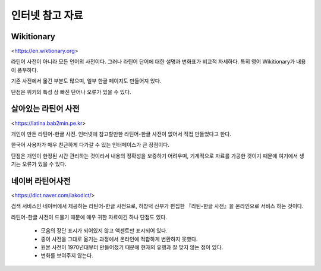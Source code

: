 인터넷 참고 자료
================

Wikitionary
-----------

<https://en.wiktionary.org>

라틴어 사전이 아니라 모든 언어의 사전이다. 그러나 라틴어 단어에 대한 설명과 변화표가 비교적 자세하다. 특히 영어 Wikitionary가 내용이 풍부하다.

기존 사전에서 옮긴 부분도 많으며, 일부 한글 페이지도 만들어져 있다.

단점은 위키의 특성 상 빠진 단어나 오류가 있을 수 있다.

살아있는 라틴어 사전
--------------------

<https://latina.bab2min.pe.kr>

개인이 만든 라틴어-한글 사전. 인터넷에 참고할만한 라틴어-한글 사전이 없어서 직접 만들었다고 한다.

한국어 사용자가 매우 친근하게 다가갈 수 있는 인터페이스가 큰 장점이다.

단점은 개인이 한정된 시간 관리하는 것이라서 내용의 정확성을 보증하기 어려우며, 기계적으로 자료를 가공한 것이기 때문에 여기에서 생기는 오류가 있을 수 있다.

네이버 라틴어사전
-----------------

<https://dict.naver.com/lakodict/>

검색 서비스인 네이버에서 제공하는 라틴어-한글 사전으로, 허창덕 신부가 편집한 『라틴-한글 사전』을 온라인으로 서비스 하는 것이다.

라틴어-한글 사전이 드물기 때문에 매우 귀한 자료이긴 하나 단점도 있다.

  * 모음의 장단 표시가 되어있지 않고 액센트만 표시되어 있다.
  * 종이 사전을 그대로 옮기는 과정에서 온라인에 적합하게 변환하지 못했다.
  * 원본 사전이 1970년대부터 만들어졌기 때문에 현재의 유행과 잘 맞지 않는 점이 있다.
  * 변화를 보여주지 않는다.
